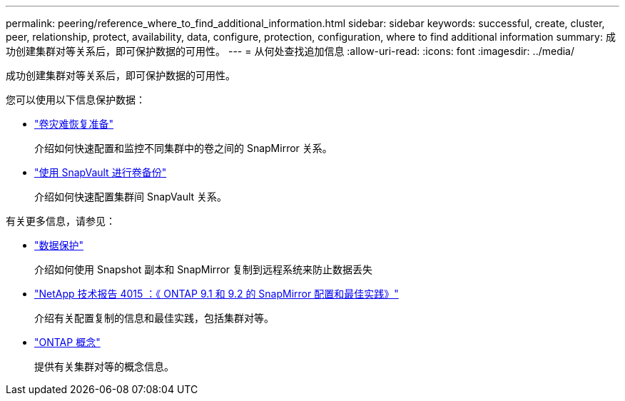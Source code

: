 ---
permalink: peering/reference_where_to_find_additional_information.html 
sidebar: sidebar 
keywords: successful, create, cluster, peer, relationship, protect, availability, data, configure, protection, configuration, where to find additional information 
summary: 成功创建集群对等关系后，即可保护数据的可用性。 
---
= 从何处查找追加信息
:allow-uri-read: 
:icons: font
:imagesdir: ../media/


[role="lead"]
成功创建集群对等关系后，即可保护数据的可用性。

您可以使用以下信息保护数据：

* link:../volume-disaster-prep/index.html["卷灾难恢复准备"]
+
介绍如何快速配置和监控不同集群中的卷之间的 SnapMirror 关系。

* link:../volume-backup-snapvault/index.html["使用 SnapVault 进行卷备份"]
+
介绍如何快速配置集群间 SnapVault 关系。



有关更多信息，请参见：

* https://docs.netapp.com/us-en/ontap/data-protection/index.html["数据保护"^]
+
介绍如何使用 Snapshot 副本和 SnapMirror 复制到远程系统来防止数据丢失

* http://www.netapp.com/us/media/tr-4015.pdf["NetApp 技术报告 4015 ：《 ONTAP 9.1 和 9.2 的 SnapMirror 配置和最佳实践》"^]
+
介绍有关配置复制的信息和最佳实践，包括集群对等。

* https://docs.netapp.com/us-en/ontap/concepts/index.html["ONTAP 概念"^]
+
提供有关集群对等的概念信息。


